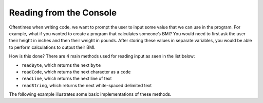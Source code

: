Reading from the Console
------------------------

Oftentimes when writing code, we want to prompt the user to input some value that we can use in the program. For example, what if you wanted to create a program that calculates someone’s BMI? You would need to first ask the user their height in inches and then their weight in pounds. After storing these values in separate variables, you would be able to perform calculations to output their BMI. 

How is this done? There are 4 main methods used for reading input as seen in the list below: 

* ``readByte``, which returns the next ``byte``
* ``readCode``, which returns the next character as a ``code``
* ``readLine``, which returns the next line of text
* ``readString``, which returns the next white-spaced delimited text 

The following example illustrates some basic implementations of these methods. 

.. code-block:: shadow
    :linenos: 
	

